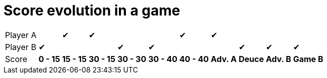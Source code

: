 ifndef::ROOT_PATH[:ROOT_PATH: ../../..]

[#org_sfvl_demo_tennistest_score_evolution]
= Score evolution in a game

[%autowidth, cols=11*, stripes=none]
|===
| Player A|   | &#x2714; | &#x2714; |   |   | &#x2714; | &#x2714; |   |   |
| Player B| &#x2714; |   |   | &#x2714; | &#x2714; |   |   | &#x2714; | &#x2714; | &#x2714;
| Score | *0 - 15* | *15 - 15* | *30 - 15* | *30 - 30* | *30 - 40* | *40 - 40* | *Adv. A* | *Deuce* | *Adv. B* | *Game B*
|===



